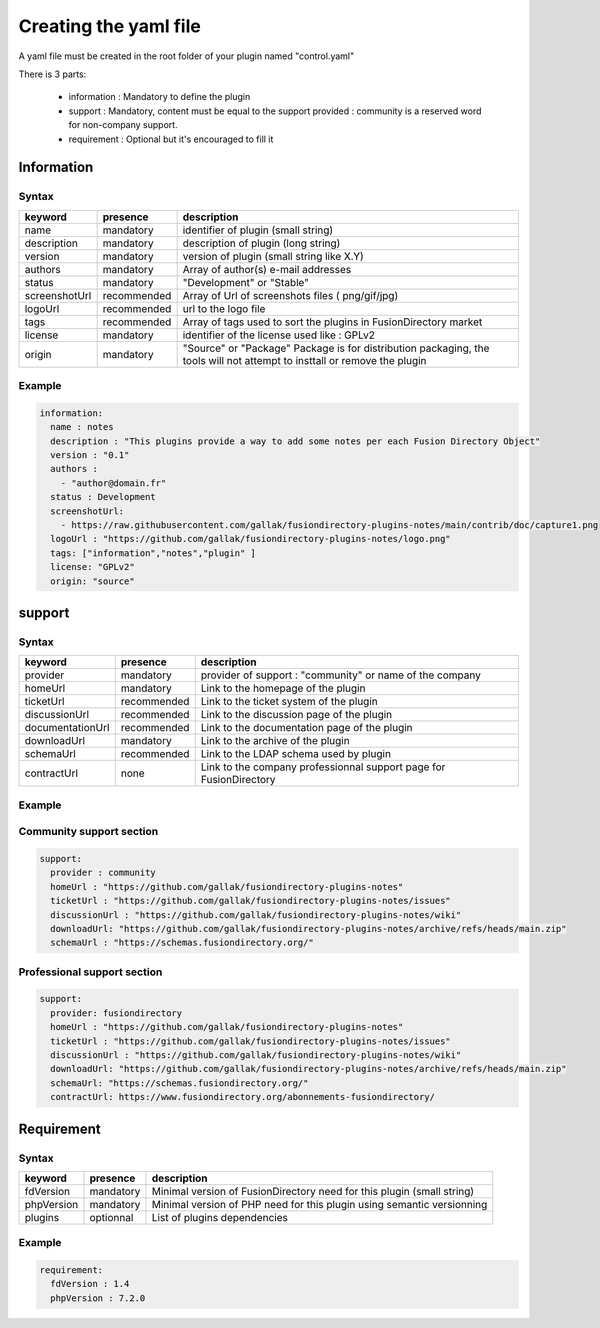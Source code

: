 Creating the yaml file
======================

A yaml file must be created in the root folder of your plugin named "control.yaml"

There is 3 parts:

  * information : Mandatory to define the plugin
  * support : Mandatory, content must be equal to the support provided : community is a reserved word for non-company support.
  * requirement : Optional but it's encouraged to fill it

Information
-----------

Syntax
^^^^^^

+---------------+-------------+-------------------------------------------------------------------------------------------------------------------------+
| keyword       | presence    | description                                                                                                             |
+===============+=============+=========================================================================================================================+
| name          | mandatory   | identifier of plugin (small string)                                                                                     |
+---------------+-------------+-------------------------------------------------------------------------------------------------------------------------+
| description   | mandatory   | description of plugin (long string)                                                                                     |
+---------------+-------------+-------------------------------------------------------------------------------------------------------------------------+
| version       | mandatory   | version of plugin (small string like X.Y)                                                                               |
+---------------+-------------+-------------------------------------------------------------------------------------------------------------------------+
| authors       | mandatory   | Array of author(s) e-mail addresses                                                                                     |
+---------------+-------------+-------------------------------------------------------------------------------------------------------------------------+
| status        | mandatory   | "Development" or "Stable"                                                                                               |
+---------------+-------------+-------------------------------------------------------------------------------------------------------------------------+
| screenshotUrl | recommended | Array of Url of screenshots files ( png/gif/jpg)                                                                        |
+---------------+-------------+-------------------------------------------------------------------------------------------------------------------------+
| logoUrl       | recommended | url to the logo file                                                                                                    |
+---------------+-------------+-------------------------------------------------------------------------------------------------------------------------+
| tags          | recommended | Array of tags used to sort the plugins in FusionDirectory market                                                        |
+---------------+-------------+-------------------------------------------------------------------------------------------------------------------------+
| license       | mandatory   | identifier of the license used like : GPLv2                                                                             | 
+---------------+-------------+-------------------------------------------------------------------------------------------------------------------------+
| origin        | mandatory   | "Source" or "Package" Package is for distribution packaging, the tools will not attempt to insttall or remove the plugin|
+---------------+-------------+-------------------------------------------------------------------------------------------------------------------------+


Example
^^^^^^^

.. code-block:: yaml

    information:
      name : notes
      description : "This plugins provide a way to add some notes per each Fusion Directory Object"
      version : "0.1"
      authors :
        - "author@domain.fr"
      status : Development
      screenshotUrl:
        - https://raw.githubusercontent.com/gallak/fusiondirectory-plugins-notes/main/contrib/doc/capture1.png
      logoUrl : "https://github.com/gallak/fusiondirectory-plugins-notes/logo.png"
      tags: ["information","notes","plugin" ]
      license: "GPLv2"
      origin: "source"

support
-------

Syntax
^^^^^^
+------------------+----------------+--------------------------------------------------------------------+
| keyword          | presence       | description                                                        |
+==================+================+====================================================================+
| provider         | mandatory      | provider of support : "community" or name of the company           |
+------------------+----------------+--------------------------------------------------------------------+
| homeUrl          | mandatory      | Link to the homepage of the plugin                                 |     
+------------------+----------------+--------------------------------------------------------------------+
| ticketUrl        | recommended    | Link to the ticket system of the plugin                            |
+------------------+----------------+--------------------------------------------------------------------+
| discussionUrl    | recommended    | Link to the discussion page of the plugin                          |
+------------------+----------------+--------------------------------------------------------------------+
| documentationUrl | recommended    | Link to the documentation page of the plugin                       |
+------------------+----------------+--------------------------------------------------------------------+
| downloadUrl      | mandatory      | Link to the archive of the plugin                                  |
+------------------+----------------+--------------------------------------------------------------------+
| schemaUrl        | recommended    | Link to the LDAP schema used by plugin                             |
+------------------+----------------+--------------------------------------------------------------------+
| contractUrl      | none           | Link to the company professionnal support page for FusionDirectory |
+------------------+----------------+--------------------------------------------------------------------+

Example
^^^^^^^

Community support section
^^^^^^^^^^^^^^^^^^^^^^^^^

.. code-block:: yaml

    support:
      provider : community
      homeUrl : "https://github.com/gallak/fusiondirectory-plugins-notes"
      ticketUrl : "https://github.com/gallak/fusiondirectory-plugins-notes/issues"
      discussionUrl : "https://github.com/gallak/fusiondirectory-plugins-notes/wiki"
      downloadUrl: "https://github.com/gallak/fusiondirectory-plugins-notes/archive/refs/heads/main.zip"
      schemaUrl : "https://schemas.fusiondirectory.org/"


Professional support section
^^^^^^^^^^^^^^^^^^^^^^^^^^^^

.. code-block:: yaml

    support:
      provider: fusiondirectory
      homeUrl : "https://github.com/gallak/fusiondirectory-plugins-notes"
      ticketUrl : "https://github.com/gallak/fusiondirectory-plugins-notes/issues"
      discussionUrl : "https://github.com/gallak/fusiondirectory-plugins-notes/wiki"
      downloadUrl: "https://github.com/gallak/fusiondirectory-plugins-notes/archive/refs/heads/main.zip"
      schemaUrl: "https://schemas.fusiondirectory.org/"
      contractUrl: https://www.fusiondirectory.org/abonnements-fusiondirectory/

Requirement
-----------

Syntax
^^^^^^
+------------+-----------+-----------------------------------------------------------------------------+
| keyword    | presence  | description                                                                 |
+============+===========+=============================================================================+
| fdVersion  | mandatory | Minimal version  of FusionDirectory need for this plugin (small string)     |
+------------+-----------+-----------------------------------------------------------------------------+
| phpVersion | mandatory | Minimal version  of PHP need for this plugin using semantic versionning     |
+------------+-----------+-----------------------------------------------------------------------------+
| plugins    | optionnal | List of plugins dependencies                                                |
+------------+-----------+-----------------------------------------------------------------------------+


Example
^^^^^^^

.. code-block:: yaml

    requirement:
      fdVersion : 1.4
      phpVersion : 7.2.0

